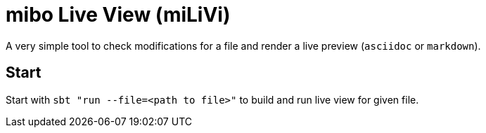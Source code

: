 = mibo Live View (miLiVi)

A very simple tool to check modifications for a file and render a live preview (`asciidoc` or `markdown`).

== Start

Start with `sbt "run --file=<path to file>"` to build and run live view for given file.